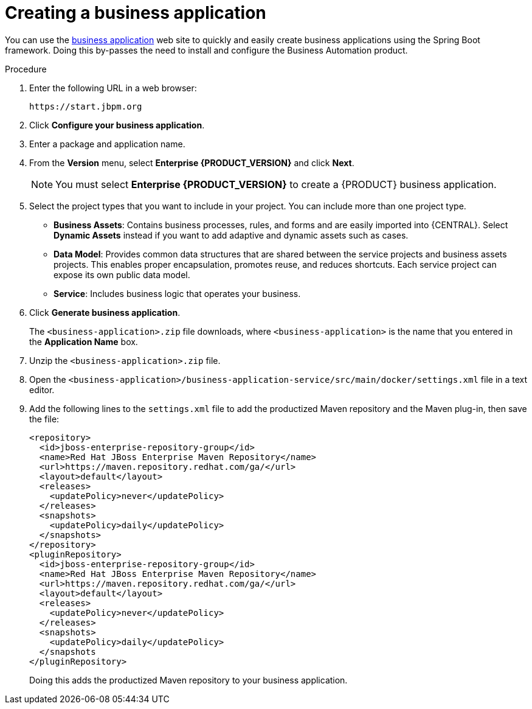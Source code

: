 [id='bus-app-create_{context}']
= Creating a business application

You can use the https://start.jbpm.org[business application] web site to quickly and easily create business applications using the Spring Boot framework. Doing this by-passes the need to install and configure the Business Automation product.

.Procedure
. Enter the following URL in a web browser:
+
[source]
----
https://start.jbpm.org 
----

. Click *Configure your business application*.
ifdef::PAM[]
. Click *Business Automation* and click *Next*.
endif::[]
ifdef::DM[]
. Click *Decision Management* and click *Next*.
endif::[]
. Enter a package and application name.
. From the *Version* menu, select *Enterprise {PRODUCT_VERSION}* and click *Next*.
+
[NOTE]
====
You must select *Enterprise {PRODUCT_VERSION}* to create a {PRODUCT} business application.
====
. Select the project types that you want to include in your project. You can include more than one project type.
+
* *Business Assets*: Contains business processes, rules, and forms and are easily imported into {CENTRAL}.  Select *Dynamic Assets* instead if you want to add adaptive and dynamic assets such as cases.
* *Data Model*: Provides common data structures that are shared between the service projects and business assets projects. This enables proper encapsulation, promotes reuse, and reduces shortcuts. Each service project can expose its own public data model.
* *Service*: Includes business logic that operates your business.
. Click *Generate business application*.
+
The `<business-application>.zip` file downloads, where `<business-application>` is the name that you entered in the *Application Name* box.
. Unzip the `<business-application>.zip` file.
. Open the  `<business-application>/business-application-service/src/main/docker/settings.xml` file in a text editor.
. Add the following lines to the `settings.xml` file to add the productized Maven repository and the Maven plug-in, then save the file:
+
[source]
----
<repository>
  <id>jboss-enterprise-repository-group</id>
  <name>Red Hat JBoss Enterprise Maven Repository</name>
  <url>https://maven.repository.redhat.com/ga/</url>
  <layout>default</layout>
  <releases>
    <updatePolicy>never</updatePolicy>
  </releases>
  <snapshots>
    <updatePolicy>daily</updatePolicy>
  </snapshots>
</repository>
<pluginRepository>
  <id>jboss-enterprise-repository-group</id>
  <name>Red Hat JBoss Enterprise Maven Repository</name>
  <url>https://maven.repository.redhat.com/ga/</url>
  <layout>default</layout>
  <releases>
    <updatePolicy>never</updatePolicy>
  </releases>
  <snapshots>
    <updatePolicy>daily</updatePolicy>
  </snapshots
</pluginRepository>
----
+
Doing this adds the productized Maven repository to your business application.
